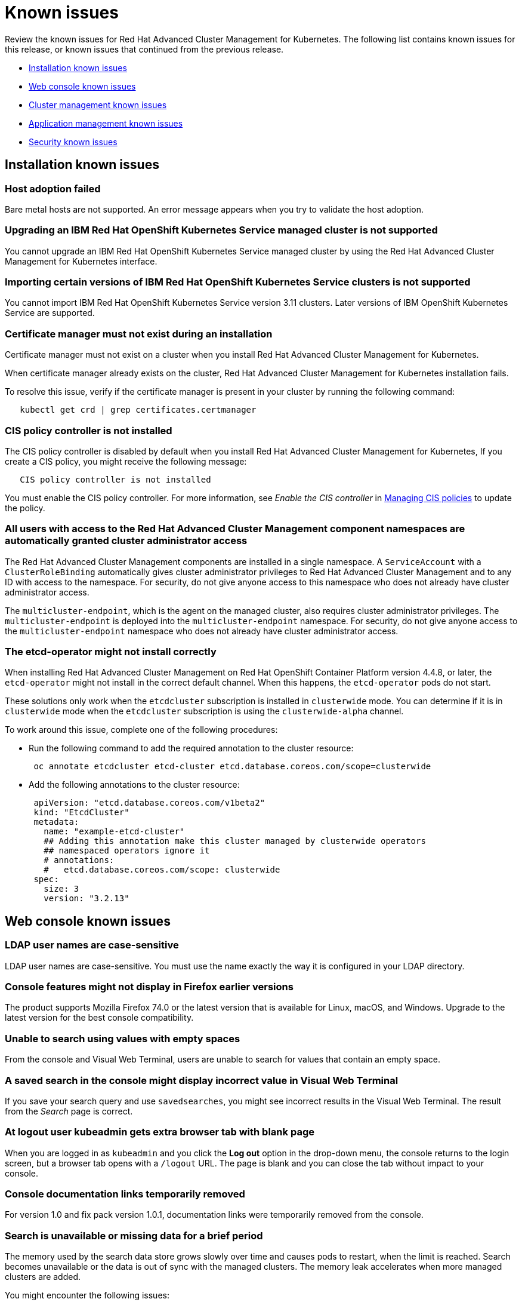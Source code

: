 [#known-issues]
= Known issues

////
Please follow this format:

Title of known issue, be sure to match header and make title, header unique

Hidden comment: Release: #issue
Known issue with workaround if:

- Doesn't work the way it should
- Straightforward to describe
- Good to know before getting started
- Quick workaround, of any
- Applies to most, if not all, users
- Something that is likely to be fixed next release (never preannounce)

Or consider a troubleshooting topic.
////

Review the known issues for Red Hat Advanced Cluster Management for Kubernetes. The following list contains known issues for this release, or known issues that continued from the previous release.

* <<installation-known-issues,Installation known issues>>
* <<web-console-known-issues,Web console known issues>>
* <<cluster-management-issues,Cluster management known issues>>
* <<application-management-known-issues,Application management known issues>>
* <<security-known-issues,Security known issues>>

[#installation-known-issues]
== Installation known issues

[#host-adoption-failed]
=== Host adoption failed

// 1.0.0:1220

Bare metal hosts are not supported.
An error message appears when you try to validate the host adoption.

[#upgrading-an-ibm-red-hat-openshift-kubernetes-service-managed-cluster-is-not-supported]
=== Upgrading an IBM Red Hat OpenShift Kubernetes Service managed cluster is not supported

// 1.0.0:2131

You cannot upgrade an IBM Red Hat OpenShift Kubernetes Service managed cluster by using the Red Hat Advanced Cluster Management for Kubernetes interface.

[#importing-certain-versions-of-ibm-red-hat-openshift-kubernetes-service-clusters-is-not-supported]
=== Importing certain versions of IBM Red Hat OpenShift Kubernetes Service clusters is not supported

// 1.0.0:2179

You cannot import IBM Red Hat OpenShift Kubernetes Service version 3.11 clusters.
Later versions of IBM OpenShift Kubernetes Service are supported.

[#certificate-manager-must-not-exist-during-an-installation]
=== Certificate manager must not exist during an installation

// 1.0.0:678

Certificate manager must not exist on a cluster when you install Red Hat Advanced Cluster Management for Kubernetes.

When certificate manager already exists on the cluster, Red Hat Advanced Cluster Management for Kubernetes installation fails.

To resolve this issue, verify if the certificate manager is present in your cluster by running the following command:

----
   kubectl get crd | grep certificates.certmanager
----

[#cis-policy-controller-is-not-installed]
=== CIS policy controller is not installed

// 1.0.0:1087

The CIS policy controller is disabled by default when you install Red Hat Advanced Cluster Management for Kubernetes, If you create a CIS policy, you might receive the following message:

----
   CIS policy controller is not installed
----

You must enable the CIS policy controller.
For more information, see _Enable the CIS controller_ in xref:../security/create_cis_pol.adoc[Managing CIS policies] to update the policy.

[#all-users-with-access-to-the-red-hat-advanced-cluster-management-component-namespaces-are-automatically-granted-cluster-administrator-access]
=== All users with access to the Red Hat Advanced Cluster Management component namespaces are automatically granted cluster administrator access

// 1.0.0:2135

The Red Hat Advanced Cluster Management components are installed in a single namespace.
A `ServiceAccount` with a `ClusterRoleBinding` automatically gives cluster administrator privileges to Red Hat Advanced Cluster Management and to any ID with access to the namespace.
For security, do not give anyone access to this namespace who does not already have cluster administrator access.

The `multicluster-endpoint`, which is the agent on the managed cluster, also requires cluster administrator privileges.
The `multicluster-endpoint` is deployed into the `multicluster-endpoint` namespace.
For security, do not give anyone access to the `multicluster-endpoint` namespace who does not already have cluster administrator access.

[#the-etcd-operator-might-not-install-correctly]
=== The etcd-operator might not install correctly

// 1.0.1:no issue

When installing Red Hat Advanced Cluster Management on Red Hat OpenShift Container Platform version 4.4.8, or later, the `etcd-operator` might not install in the correct default channel.
When this happens, the `etcd-operator` pods do not start.

These solutions only work when the `etcdcluster` subscription is installed in `clusterwide` mode.
You can determine if it is in `clusterwide` mode when the `etcdcluster` subscription is using the `clusterwide-alpha` channel.

To work around this issue, complete one of the following procedures:

* Run the following command to add the required annotation to the cluster resource:
+
----
 oc annotate etcdcluster etcd-cluster etcd.database.coreos.com/scope=clusterwide
----

* Add the following annotations to the cluster resource:
+
----
 apiVersion: "etcd.database.coreos.com/v1beta2"
 kind: "EtcdCluster"
 metadata:
   name: "example-etcd-cluster"
   ## Adding this annotation make this cluster managed by clusterwide operators
   ## namespaced operators ignore it
   # annotations:
   #   etcd.database.coreos.com/scope: clusterwide
 spec:
   size: 3
   version: "3.2.13"
----

[#web-console-known-issues]
== Web console known issues

[#ldap-user-names-are-case-sensitive]
=== LDAP user names are case-sensitive

// 1.0.0:before 1.0.0.1

LDAP user names are case-sensitive.
You must use the name exactly the way it is configured in your LDAP directory.

[#console-features-might-not-display-in-firefox-earlier-versions]
=== Console features might not display in Firefox earlier versions

// 1.0.0:before 1.0.0.1

The product supports Mozilla Firefox 74.0 or the latest version that is available for Linux, macOS, and Windows.
Upgrade to the latest version for the best console compatibility.

[#unable-to-search-using-values-with-empty-spaces]
=== Unable to search using values with empty spaces

// 1.0.0:1726

From the console and Visual Web Terminal, users are unable to search for values that contain an empty space.

[#a-saved-search-in-the-console-might-display-incorrect-value-in-visual-web-terminal]
=== A saved search in the console might display incorrect value in Visual Web Terminal

// 1.0.0:1726

If you save your search query and use `savedsearches`, you might see incorrect results in the Visual Web Terminal.
The result from the _Search_ page is correct.

[#at-logout-user-kubeadmin-gets-extra-browser-tab-with-blank-page]
=== At logout user kubeadmin gets extra browser tab with blank page

// 1.0.0:2191

When you are logged in as `kubeadmin` and you click the *Log out* option in the drop-down menu, the console returns to the login screen, but a browser tab opens with a `/logout` URL.
The page is blank and you can close the tab without impact to your console.

[#console-documentation-links-temporarily-removed]
=== Console documentation links temporarily removed

// 1.0.0:816 -- fixed for 2.0

For version 1.0 and fix pack version 1.0.1, documentation links were temporarily removed from the console.

[#search-is-unavailable-or-missing-data-for-a-brief-period]
=== Search is unavailable or missing data for a brief period

// 1.0.0:1918

The memory used by the search data store grows slowly over time and causes pods to restart, when the limit is reached.
Search becomes unavailable or the data is out of sync with the managed clusters.
The memory leak accelerates when more managed clusters are added.

You might encounter the following issues:

* Search becomes unavailable or data is out of sync for a brief period.
* Search is unable to display some cluster status.

To mitigate this problem, you can increase the memory limit in the `search-pod-xxxxx-redisgraph` deployment to reduce the frequency of pod restarts.
Complete the following steps to update the deployment:

* Run the following command to increase the memory limit in the `search-pod-xxxxx-redisgraph` deployment from the command line interface (CLI):
+
----
 oc patch deployment search-prod-xxxxx-redisgraph -n open-cluster-management -p '{"spec": {"template": {"spec": {"containers":[{"name":"redisgraph","resources": {"limits": {"memory": "4Gi"}}}]}}}}'
----

* Update your `search-pod-xxxxx-redisgraph` deployment from the console:
 .. Log in to the Red Hat Advanced Cluster Management for Kubernetes cluster.
 .. Navigate to the _Search_ page and enter `search-prod-xxxxx-redisgraph` deployment.
 .. Update the `containers.resources.limit.memory` parameter and increase the memory value.

NOTE: Your maximum memory is restricted by either your quota, policies, or physical limits of the nodes on your cluster.

[#cluster-management-issues]
== Cluster management known issues

[#offline-and-online-cluster-status]
=== Offline and online cluster status

// 2.0.0:2725

During the `kube-apiserver` restart, your cluster table in the console might show clusters as `offline`, then `online` randomly for an extended period of time, then stabilizes. The `kube-apiserver` restarts every 15 days during certificate rotation. Currently there is no workaround for this status issue.

[#etcd-operator-does-not-reconcile-the-cluster]
=== etcd-operator does not reconcile the cluster

// 1.0.0:2010

When you upgrade your OpenShift Container Platform cluster and the etcd persistence is not enabled, the `etcd-operator` does not reconcile you managed clusters.
As a result, your managed clusters are removed and you lose most data.

[#unsupported-value-when-generating-a-new-import-cluster-command-causes-imports-to-fail]
=== Unsupported value when generating a new import cluster command causes imports to fail

// 1.0.0:2747

When you enter an unsupported value into the `yaml` content before creating your import command, it causes the import command that you are creating and future import commands to fail with the following error:

----
   Failed creating cluster resource for import,:secrets "<your_cluster_name>-import" not found.
----

You can fix this issue by identifying which `endpointconfig` is causing the problem and manually changing the unsupported value to a supported value.

. Check the rcm-controller's log to try to determine which `endpointconfig` is causing the problem.
It is often something like `"yes"` used as a value when `true` is the supported value.
An example of the log entry follows:
+
----
E0611 19:28:03.137671       1 reflector.go:123] pkg/mod/k8s.io/client-go@v0.0.0-20191016111102-bec269661e48/tools/cache/reflector.go:96: Failed to list *v1alpha1.EndpointConfig: v1alpha1.EndpointConfigList.Items: []v1alpha1.EndpointConfig: v1alpha1.EndpointConfig.Spec: v1beta1.EndpointSpec.CISControllerConfig: v1beta1.EndpointCISControllerSpec.Enabled: ReadBool: expect t or f, but found ", error found in #10 byte of ...|enabled":"yes"},"clu|..., bigger context ...|ler":{"enabled":true},"cisController":{"enabled":"yes"},"clusterLabels":{"cloud":"auto-detect","vend|...
----
+
In this example, the `cisController` value should be `true`, but is `"yes"`.

. Determine which `endpointconfig` contains the issue.
by entering the following command:
+
----
oc get endpointconfig --all-namespaces -o yaml | grep -B40 "yes"  | grep 'name: ' | tail -n1
----
+
This command finds the name of the `endpointconfig` that contains the value of `"yes"`.
+
A result that is similar to the following content is displayed:
+
----
name: mycluster1
----

. Replace the value `"yes"` with the value `true` by editing the file with a command similar to the following:
+
----
oc edit -n mycluster1 mycluster1
----

*Notice:* If you have this problem in one of your imported clusters, you cannot import another cluster successfully until you fix it.
Even if you import a different cluster, the import fails until the problem is fixed.

[#application-management-known-issues]
== Application management known issues

[#edit-role-for-application-error]
=== Edit role for application error

// 2.0.0:1681

A user performing in an `Editor` role should only have `read` or `update` authority on an application, but erroneously editor can also `create` and `delete` an application. Red Hat Open Shift Operator Lifecycle Manager default settings change the setting for the product. To workaround the issue, see the following procedure:

1. Run `oc edit clusterrole applications.app.k8s.io-v1beta1-edit -o yaml` to open the application edit cluster role.
2. Remove `create` and `delete` from the verbs list.
3. Save the change.

[#application-not-deployed-after-an-updated-placement-rule]
=== Application not deployed after an updated placement rule

// 1.0.0:1449

If applications are not deploying after an update to a placement rule, verify that the `endpoint-appmgr` pod is running.
The `endpoint-appmgr` is the subscription container that needs to run on endpoint clusters.

You can run `oc get pods -n multicluster-endpoint` to verify.

You can also search for `kind:pod cluster:yourcluster` in the console and see if the `endpoint-appmgr` is running.

If you cannot verify, attempt to import the cluster again and verify again.

[#subscription-operator-does-not-create-an-scc]
=== Subscription operator does not create an SCC

// 1.0.0:1764

Learn about Red Hat Openshift Container Platform SCC at https://docs.openshift.com/container-platform/4.3/authentication/managing-security-context-constraints.html#security-context-constraints-about_configuring-internal-oauth[Managing Security Context Constraints (SCC)], which is an additional configuration required on the managed cluster.

Different deployments have different security context and different service accounts.
The subscription operator cannot create an SCC automatically.
Administrators control permissions for pods.
A Security Context Constraints (SCC) CR is required to enable appropriate permissions for the relative service accounts to create pods in the non-default namespace:

To manually create an SCC CR in your namespace, complete the following:

. Find the service account that is defined in the deployments.
For example, see the following `nginx` deployments:
+
----
 nginx-ingress-52edb
 nginx-ingress-52edb-backend
----

. Create an SCC CR in your namespace to assign the required permissions to the service account or accounts.
See the following example where `kind: SecurityContextConstraints` is added:
+
----
 apiVersion: security.openshift.io/v1
 defaultAddCapabilities:
 kind: SecurityContextConstraints
 metadata:
   name: ingress-nginx
   namespace: ns-sub-1
 priority: null
 readOnlyRootFilesystem: false
 requiredDropCapabilities:
 fsGroup:
   type: RunAsAny
 runAsUser:
   type: RunAsAny
 seLinuxContext:
   type: RunAsAny
 users:
 - system:serviceaccount:my-operator:nginx-ingress-52edb
 - system:serviceaccount:my-operator:nginx-ingress-52edb-backend
----

[#helm-release-name-is-not-exact-on-topology-view]
=== Helm release name is not exact on Topology view

// 1.0.0:1593

The _Application Topology_ view from the _Topology_ menu displays only a summary of the application content.
To view complete and accurate content of the application, complete the following procedure:

. Navigate to the _Applications_ menu.
. Select your application.
. You can view a complete topology and summary cards for your selected application.

[#application-channels-require-unique-namespaces]
=== Application channels require unique namespaces

// 1.0.0:2311

Creating more than one channel in the same namespace can cause errors with the hub cluster.

For instance, namespace `charts-v1` is used by the installer as a Helm type channel, so do not create any additional channels in `charts-v1`.
Ensure that you create your channel in a unique namespace.

For product version 1.0, all channels need an individual namespace, except GitHub channels, which can share a namespace with another GitHub channel.
See the process for xref:../manage_applications/managing_channels.adoc[Creating and managing channels] for more information.

[#application-route-does-not-list-in-the-search-page-for-cluster]
=== Application route does not list in the Search page for cluster

// 1.0.0:1908

If none of the targeted managed clusters for a deployed application is a Red Hat OpenShift cluster, the Route resource is not created, even if the _Application Topology_ displays the object.
Since the object is not deployed, it does not display during a Search.

This is the case for all Kubernetes resources that are platform-specific, such as the Route resource.
The Application defines these resources, but they are created on the managed clusters only if they match the resource platform.

[#security-known-issues]
== Security known issues

[#certificate-policies-fail-to-report-status]
=== Certificate policies fail to report status

// 1.0.0:2302

You can create and apply multiple certificate policies on a single managed cluster, but each policy must have a different parameter value for the `namespaceSelector`.
When mulitiple policies on the same managed cluster use the same `namespaceSelector` value, only one of the policies work as expected.

For more information, see xref:../security/cert_policy_ctrl.adoc[Certificate policy controller].

[#any-authenticated-user-can-import-clusters]
=== Any authenticated user can import clusters

// 1.0.0:2312

Any authenticated user of OpenShift Container Platform can provision projects and have administrator privileges to the project and its associated namespace.
As the administrator of a namespace, you can generate commands to import clusters into Red Hat Advanced Cluster Management for Kubernetes.
To run the generated commands and import the cluster, you must have cluster administrator privileges on the managed cluster.
For more information, view the Role-based access control table in the xref:../security/security_intro.adoc[Security] topic.

[#internal-error-500-during-login-to-the-console]
== Internal error 500 during login to the console

// 1.0.1:2414

When Red Hat Advanced Cluster Management for Kubernetes is installed and the OpenShift Container Platform is customized with a custom ingress certificate, a `500 Internal Error` message appears.
You are unable to access the console because the OpenShift Container Platform certificate is not included in the Red Hat Advanced Cluster Management for Kuberentes management ingress.
Add the OpenShift Container Platform certificate by completing the following steps:

. Edit the management ingress deployment:
 .. Update the `oauth-proxy` container arguments.
Run the following command to edit the management ingress deployment:
+
----
oc edit deployment management-ingress -n open-cluster-management
----

  *** Add the following lines to the `oauth-proxy` arguments:
+
----
- --openshift-ca=/etc/tls/ocp/tls.crt	
- --openshift-ca=/var/run/secrets/kubernetes.io/serviceaccount/ca.crt
----

+
Your `oauth-proxy` might resemble the following content:
+
----
containers:	
- args:	
  - --provider=openshift	
  - --upstream=https://localhost:8443	
  - --upstream-ca=/etc/tls/ca/tls.crt	
  - --https-address=:443	
  - --client-id=multicloudingress	
  - --client-secret=multicloudingresssecret	
  - --pass-user-bearer-token=true	
  - --pass-access-token=true	
  - --scope=user:full	
  - --openshift-delegate-urls={"/": {"resource": "projects", "verb": "list"}}	
  - --skip-provider-button=true	
  - --cookie-secure=true	
  - --cookie-expire=12h0m0s	
  - --cookie-refresh=8h0m0s	
  - --tls-cert=/etc/tls/private/tls.crt	
  - --tls-key=/etc/tls/private/tls.key	
  - --cookie-secret=AAECAwQFBgcICQoLDA0OFw==	
  - --openshift-ca=/var/run/secrets/kubernetes.io/serviceaccount/ca.crt	
  - --openshift-ca=/etc/tls/ocp/tls.crt
----

 .. Add the following parameter value for the volume mount:
+
----
- mountPath: /etc/tls/ocp	
  name: ocp-tls-secret
----
+
Your updated deployment might resemble the following content:
+
----
volumeMounts:	
     - mountPath: /etc/tls/private	
       name: tls-secret	
     - mountPath: /etc/tls/ca	
       name: ca-tls-secret	
     - mountPath: /etc/tls/ocp	
       name: ocp-tls-secret
----

 .. Add the volume to the deployment:
+
----
- name: ocp-tls-secret	
  secret:	
    defaultMode: 420	
    secretName: ocp-byo-ca
----

 .. Optional.
Modify the volume for the deployment to reference the customized OpenShift Container Platform certificate:
+
----
- name: tls-secret	
  secret:	
    defaultMode: 420	
    secretName: byo-ingress-tls-secret
----
+
View the following sample of the updated `management-ingress` deployment:
+
----
volumes:	
- name: tls-secret	
  secret:	
    defaultMode: 420	
    secretName: byo-ingress-tls-secret	
- name: ocp-tls-secret	
  secret:	
    defaultMode: 420	
    secretName: ocp-byo-ca	
- name: ca-tls-secret	
  secret:	
    defaultMode: 420	
    secretName: multicloud-ca-cert
----

 .. Save your deployment.
. Optional.
Create a secret named `byo-ingress-tls-secret` to contain the OpenShift ingress certificate if you completed the previous step, 1.4.
Ensure that the secret is contained in the namespace where Red Hat Advanced Cluster Management for Kubernetes is installed.
 ** Run the following command to create a `byo-ingress-tls-secret`:
+
----
 oc create secret tls byo-ingress-tls-secret \	
 --cert=</path/to/cert.crt> \	
 --key=</path/to/cert.key> \	
 -n <namespace>
----
. Create a secret named `ocp-byo-ca` to contain the OpenShift Container Platform ingress Ceritificate Authority (CA) used to sign the new certificate.
Ensure that the secret is contained in the namespace where Red Hat Advanced Cluster Management for Kubernetes is installed.
 .. Create the YAML file for the `ocp-byo-ca`.
Your content might resemble the following file:
+
----
apiVersion: v1	
data:	
  tls.crt: <base64 encoded CA certificate>	
  tls.key: ""	
kind: Secret	
metadata:	
  name: ocp-byo-ca	
type: kubernetes.io/tls
----

  ... Encode the CA certificate by running the following command:
+
----
cat ca.crt | base64
----
+
`ca.crt` is your CA file.

  ... Customize the `tls.crt` entry with the encoded value in the yaml file.

 .. Save your content in `ocp-ca.yaml` and create the secret.
Run the following command:
+
----
oc create -f ocp-ca.yaml
----
